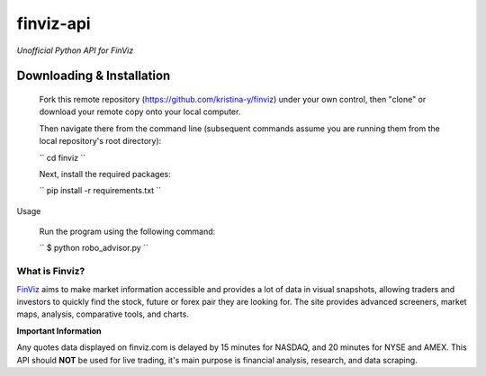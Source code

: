 finviz-api
########
*Unofficial Python API for FinViz*

.. image:: https://badge.fury.io/py/finviz.svg
    :target: https://badge.fury.io/py/finviz
    
.. image:: https://img.shields.io/badge/python-3.6-blue.svg
    :target: https://www.python.org/downloads/release/python-360/
    
.. image:: https://pepy.tech/badge/finviz
    :target: https://pepy.tech/project/finviz
    
.. image:: http://hits.dwyl.io/mariostoev/finviz.svg
    :target: http://hits.dwyl.io/mariostoev/finviz
    

Downloading & Installation
-----
    Fork this remote repository (https://github.com/kristina-y/finviz) under your own control, then "clone" or download your remote copy onto your local computer.

    Then navigate there from the command line (subsequent commands assume you are running them from the local repository's root directory):

    ``
    cd finviz
    ``

    Next, install the required packages:

    ``
    pip install -r requirements.txt
    ``


Usage

    Run the program using the following command:

    ``
    $ python robo_advisor.py
    ``

What is Finviz?
=====
FinViz_ aims to make market information accessible and provides a lot of data in visual snapshots, allowing traders and investors to quickly find the stock, future or forex pair they are looking for. The site provides advanced screeners, market maps, analysis, comparative tools, and charts.

.. _FinViz: https://finviz.com/?a=128493348

**Important Information**

Any quotes data displayed on finviz.com is delayed by 15 minutes for NASDAQ, and 20 minutes for NYSE and AMEX. This API should **NOT** be used for live trading, it's main purpose is financial analysis, research, and data scraping.
